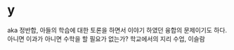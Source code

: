 * y

aka 정반합, 아들의 학습에 대한 토론을 하면서 이야기 하였던 융합의 문제이기도 하다.
아니면 이과가 아니면 수학을 할 필요가 없는가?
학교에서의 지리 수업, 이슬람


